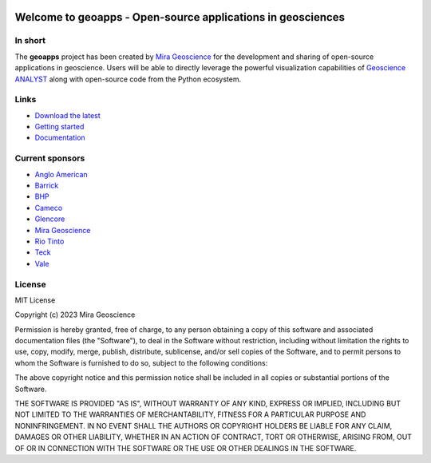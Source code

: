 |coverage| |precommit_ci| |docs| |style| |version| |pyversions|


.. |docs| image:: https://readthedocs.org/projects/geoapps/badge/
    :alt: Documentation Status
    :target: https://geoapps.readthedocs.io/en/latest/?badge=latest

.. |coverage| image:: https://codecov.io/gh/MiraGeoscience/geoapps/branch/main/graph/badge.svg
    :alt: Code coverage
    :target: https://codecov.io/gh/MiraGeoscience/geoapps

.. |style| image:: https://img.shields.io/badge/code%20style-black-000000.svg
    :alt: Coding style
    :target: https://github.com/pf/black

.. |version| image:: https://img.shields.io/pypi/v/geoapps.svg
    :alt: version on PyPI
    :target: https://pypi.python.org/pypi/geoapps/

.. |pyversions| image:: https://img.shields.io/pypi/pyversions/geoapps.svg
    :alt: Python versions
    :target: https://pypi.python.org/pypi/geoapps/

.. |precommit_ci| image:: https://results.pre-commit.ci/badge/github/MiraGeoscience/geoapps/main.svg
    :target: https://results.pre-commit.ci/latest/github/MiraGeoscience/geoapps/main
    :alt: pre-commit.ci status


Welcome to **geoapps** - Open-source applications in geosciences
================================================================

.. image:: docs/images/index_page.png
    :align: right
    :width: 50%

In short
^^^^^^^^

The **geoapps** project has been created by `Mira Geoscience`_ for the development and sharing of open-source
applications in geoscience. Users will be able to directly leverage the powerful visualization capabilities of
`Geoscience ANALYST`_ along with open-source code from the Python ecosystem.

.. _Mira Geoscience: https://mirageoscience.com/
.. _Geoscience ANALYST: https://mirageoscience.com/mining-industry-software/geoscience-analyst/


Links
^^^^^

- `Download the latest <https://github.com/MiraGeoscience/geoapps/archive/main.zip>`_
- `Getting started <https://geoapps.readthedocs.io/en/latest/content/installation.html#installation>`_
- `Documentation <https://geoapps.readthedocs.io/en/latest/index.html>`_


Current sponsors
^^^^^^^^^^^^^^^^

- `Anglo American <http://www.angloamerican.ca/>`_
- `Barrick <https://www.barrick.com/English/home/default.aspx>`_
- `BHP <https://www.bhp.com/>`_
- `Cameco <https://www.cameco.com/>`_
- `Glencore <https://www.glencore.com/>`_
- `Mira Geoscience`_
- `Rio Tinto <https://www.riotinto.com/en>`_
- `Teck <https://www.teck.com/>`_
- `Vale <https://www.vale.com/canada>`_


License
^^^^^^^
MIT License

Copyright (c) 2023 Mira Geoscience

Permission is hereby granted, free of charge, to any person obtaining a copy
of this software and associated documentation files (the "Software"), to deal
in the Software without restriction, including without limitation the rights
to use, copy, modify, merge, publish, distribute, sublicense, and/or sell
copies of the Software, and to permit persons to whom the Software is
furnished to do so, subject to the following conditions:

The above copyright notice and this permission notice shall be included in all
copies or substantial portions of the Software.

THE SOFTWARE IS PROVIDED "AS IS", WITHOUT WARRANTY OF ANY KIND, EXPRESS OR
IMPLIED, INCLUDING BUT NOT LIMITED TO THE WARRANTIES OF MERCHANTABILITY,
FITNESS FOR A PARTICULAR PURPOSE AND NONINFRINGEMENT. IN NO EVENT SHALL THE
AUTHORS OR COPYRIGHT HOLDERS BE LIABLE FOR ANY CLAIM, DAMAGES OR OTHER
LIABILITY, WHETHER IN AN ACTION OF CONTRACT, TORT OR OTHERWISE, ARISING FROM,
OUT OF OR IN CONNECTION WITH THE SOFTWARE OR THE USE OR OTHER DEALINGS IN THE
SOFTWARE.
